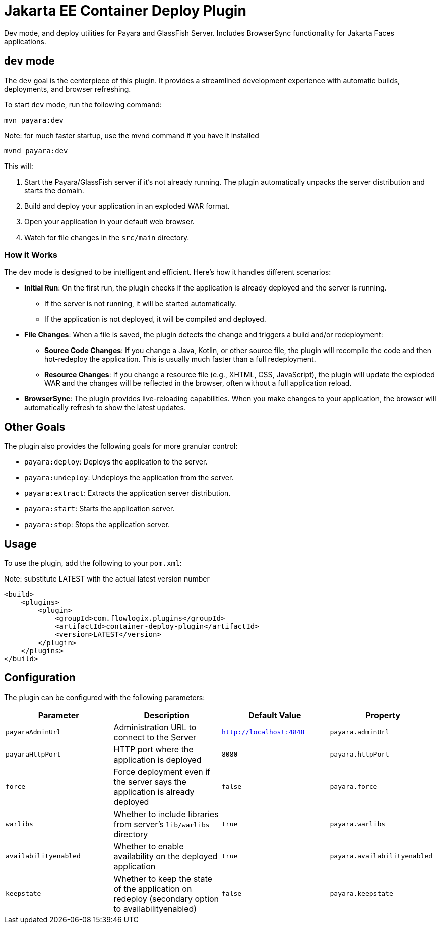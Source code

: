 = Jakarta EE Container Deploy Plugin

Dev mode, and deploy utilities for Payara and GlassFish Server.
Includes BrowserSync functionality for Jakarta Faces applications.

== `dev` mode

The `dev` goal is the centerpiece of this plugin. It provides a streamlined development experience with automatic builds, deployments, and browser refreshing.

To start `dev` mode, run the following command:

[source,bash]
----
mvn payara:dev
----
[source,bash]
.Note: for much faster startup, use the mvnd command if you have it installed
----
mvnd payara:dev
----

This will:

. Start the Payara/GlassFish server if it's not already running. The plugin automatically unpacks the server distribution and starts the domain.
. Build and deploy your application in an exploded WAR format.
. Open your application in your default web browser.
. Watch for file changes in the `src/main` directory.

=== How it Works

The `dev` mode is designed to be intelligent and efficient. Here's how it handles different scenarios:

*   **Initial Run**: On the first run, the plugin checks if the application is already deployed and the server is running.
    ** If the server is not running, it will be started automatically.
    ** If the application is not deployed, it will be compiled and deployed.
*   **File Changes**: When a file is saved, the plugin detects the change and triggers a build and/or redeployment:
    ** **Source Code Changes**: If you change a Java, Kotlin, or other source file, the plugin will recompile the code and then hot-redeploy the application. This is usually much faster than a full redeployment.
    ** **Resource Changes**: If you change a resource file (e.g., XHTML, CSS, JavaScript), the plugin will update the exploded WAR and the changes will be reflected in the browser, often without a full application reload.
*   **BrowserSync**: The plugin provides live-reloading capabilities. When you make changes to your application, the browser will automatically refresh to show the latest updates.

== Other Goals

The plugin also provides the following goals for more granular control:

*   `payara:deploy`: Deploys the application to the server.
*   `payara:undeploy`: Undeploys the application from the server.
*   `payara:extract`: Extracts the application server distribution.
*   `payara:start`: Starts the application server.
*   `payara:stop`: Stops the application server.

== Usage

To use the plugin, add the following to your `pom.xml`:

[source,xml]
.Note: substitute LATEST with the actual latest version number
----
<build>
    <plugins>
        <plugin>
            <groupId>com.flowlogix.plugins</groupId>
            <artifactId>container-deploy-plugin</artifactId>
            <version>LATEST</version>
        </plugin>
    </plugins>
</build>
----

== Configuration

The plugin can be configured with the following parameters:

|===
| Parameter | Description | Default Value | Property

| `payaraAdminUrl`
| Administration URL to connect to the Server
| `http://localhost:4848`
| `payara.adminUrl`

| `payaraHttpPort`
| HTTP port where the application is deployed
| `8080`
| `payara.httpPort`

| `force`
| Force deployment even if the server says the application is already deployed
| `false`
| `payara.force`

| `warlibs`
| Whether to include libraries from server's `lib/warlibs` directory
| `true`
| `payara.warlibs`

| `availabilityenabled`
| Whether to enable availability on the deployed application
| `true`
| `payara.availabilityenabled`

| `keepstate`
| Whether to keep the state of the application on redeploy (secondary option to availabilityenabled)
| `false`
| `payara.keepstate`
|===
